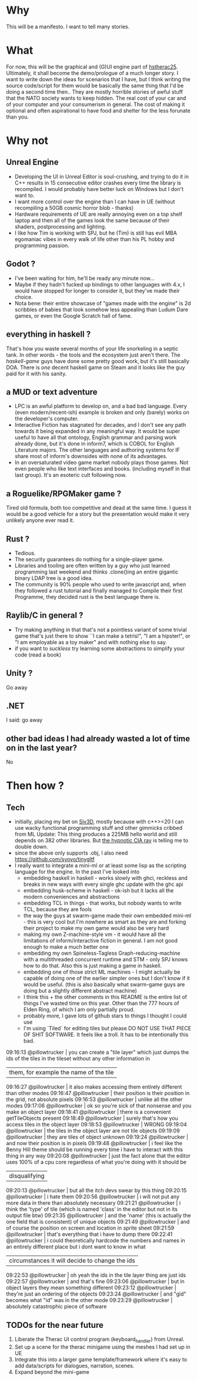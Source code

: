 * Why
This will be a manifesto. I want to tell many stories.
* What
For now, this will be the graphical and (G)UI engine part of [[https://github.com/pillowtrucker/hstherac25][hstherac25]]. Ultimately, it shall become the demo/prologue of a much longer story.
I want to write down the ideas for scenarios that I have, but I think writing the source code/script for them would be basically the same thing that I'd be doing a second time then..
They are mostly horrible stories of awful stuff that the NATO society wants to keep hidden. The real cost of your car and of your computer and your consumerism in general. The cost of making it optional and often aspirational to have food and shelter for the less forunate than you.
* Why not
** Unreal Engine
  - Developing the UI in Unreal Editor is soul-crushing, and trying to do it in C++ results in 15 consecutive editor crashes every time the library is recompiled.
    I would probably have better luck on Windows but I don't want to.
  - I want more control over the engine than I can have in UE (without recompiling a 50GB cosmic horror blob - thanks)
  - Hardware requirements of UE are really annoying even on a top shelf laptop and then all of the games look the same because of their shaders, postprocessing and lighting.
  - I like how Tim is working with SPJ, but he (Tim) is still has evil MBA egomaniac vibes in every walk of life other than his PL hobby and programming passion.
** Godot ?
- I've been waiting for him, he'll be ready any minute now...
- Maybe if they hadn't fucked up bindings to other languages with 4.x, I would have stopped for longer to consider it, but they've made their choice.
- Nota bene: their entire showcase of "games made with the engine" is 2d scribbles of babies that look somehow less appealing than Ludum Dare games, or even the Google Scratch hall of fame.
** everything in haskell ?
That's how you waste several months of your life snorkeling in a septic tank. In other words - the tools and the ecosystem just aren't there.
The /haskell-game/ guys have done some pretty good work, but it's still basically DOA. There is /one/ decent haskell game on Steam and it looks like the guy paid for it with his sanity.
** a MUD or text adventure
  - LPC is an awful platform to develop on, and a bad bad language. Every (even modern/recent-ish) example is broken and only (barely) works on the developer's computer.
  - Interactive Fiction has stagnated for decades, and I don't see any path towards it being expanded in any meaningful way.
    It would be super useful to have all that ontology, English grammar and parsing work already done, but it's done in inform7, which is COBOL for English Literature majors.
    The other languages and authoring systems for IF share most of inform's downsides with none of its advantages.
  - In an oversaturated video game market nobody plays those games. Not even people who like text interfaces and books. (including myself in that last group). It's an esoteric cult following now.
** a Roguelike/RPGMaker game ?
Tired old formula, both too competitive and dead at the same time. I guess it would be a good vehicle for a story but the presentation would make it very unlikely anyone ever read it.
** Rust ?
  - Tedious.
  - The security guarantees do nothing for a single-player game.
  - Libraries and tooling are often written by a guy who just learned programming last weekend and thinks .clone()ing an entire gigantic binary LDAP tree is a good idea.
  - The community is 90% people who used to write javascript and, when they followed a rust tutorial and finally managed to Compile their first Programme, they decided rust is the best language there is.

** Raylib/C in general ?
  - Try making anything in that that's not a pointless variant of some trivial game that's just there to show ``I can make a tetris!", "I am a hipster!", or "I am employable as a toy maker" and with nothing else to say.
  - if you want to /suckless/ try learning some abstractions to simplify your code (read a book)
** Unity ?
Go away
** .NET
I said: go away
** other bad ideas I had already wasted a lot of time on in the last year?
No
* Then how ?
** Tech
  - initially, placing my bet on [[https://github.com/Siv3D][Siv3D]], mostly because with c++>=20 I can use wacky functional programming stuff and other gimmicks cribbed from ML
    Update: This thing produces a 225MB hello world and still depends on 382 other libraries. But [[https://siv3d-for-kids.github.io/][the hypnotic CIA ray]] is telling me to double down.
  - since the above only supports .obj, I also need https://github.com/syoyo/tinygltf
  - I really want to integrate a mini-ml or at least some lisp as the scripting language for the engine.
    In the past I've looked into
    - embedding haskell in haskell - works slowly with ghci, reckless and breaks in new ways with every single ghc update with the ghc api
    - embedding husk-scheme in haskell - ok-ish but it lacks all the modern conveniences and abstractions
    - embedding TCL in things - that works, but nobody wants to write TCL, because they are fools
    - the way the guys at swarm-game made their own embedded mini-ml - this is very cool but I'm nowhere as smart as they are and forking their project to make my own game would also be very hard
    - making my own Z-machine-style vm - it would have all the limitations of inform/interactive fiction in general. I am not good enough to make a much better one
    - embedding my own Spineless-Tagless Graph-reducing-machine with a multithreaded concurrent runtime and STM - only SPJ knows how to do that. Also this is just making a game in haskell.
    - embedding one of those strict ML machines - I might actually be capable of doing one of the earlier simpler ones but I don't know if it would be useful. (this is also basically what swarm-game guys are doing but a slightly different abstract machine)
    - I think this + the other comments in this README is the entire list of things I've wasted time on this year. Other than the 777 hours of Elden Ring, of which I am only partially proud.
    - probably more, I gave lots of github stars to things I thought I could use
    - I'm using `Tiled` for editing tiles but please DO NOT USE THAT PIECE OF SHIT SOFTWARE. It feels like a troll. It has to be intentionally this bad.
 #+BEGIN_RANT
09:16:13    @pillowtrucker | you can create a "tile layer" which just dumps the ids of the tiles in the tileset without any other information in
                           | them, for example the name of the tile
09:16:27    @pillowtrucker | it also makes accessing them entirely different than other modes
09:16:47    @pillowtrucker | their position is their position in the grid, not absolute pixels
09:16:53    @pillowtrucker | unlike all the other modes
09:17:06    @pillowtrucker | ok so you're sick of that nonsense and you make an object layer
09:18:41    @pillowtrucker | there is a convenient getTileObjects present
09:18:49    @pillowtrucker | surely that's how you access tiles in the object layer
09:18:53    @pillowtrucker | WRONG
09:19:04    @pillowtrucker | the tiles in the object layer are not tile objects
09:19:09    @pillowtrucker | they are tiles of object unknown
09:19:24    @pillowtrucker | and now their position is in pixels
09:19:48    @pillowtrucker | i feel like the Benny Hill theme should be running every time i have to interact with this thing in any way
09:20:08    @pillowtrucker | just the fact alone that the editor uses 100% of a cpu core regardless of what you're doing with it should be
                           | disqualifying
09:20:13    @pillowtrucker | but all the itch devs swear by this thing
09:20:15    @pillowtrucker | i hate them
09:20:56    @pillowtrucker | i will not put any more data in there than absolutely necessary
09:21:21    @pillowtrucker | i think the 'type' of tile (which is named 'class' in the editor but not in its output file btw)
09:21:35    @pillowtrucker | and the 'name' (this is actually the one field that is consistent) of unique objects
09:21:49    @pillowtrucker | and of course the position on screen and location in sprite sheet
09:21:59    @pillowtrucker | that's everything that i have to dump there
09:22:41    @pillowtrucker | i could theoretically hardcode the numbers and names in an entirely different place but i dont want to know in what
                           | circumstances it will decide to change the ids
09:22:53    @pillowtrucker | oh yeah the ids in the tile layer thing are just ids
09:22:57    @pillowtrucker | and that's fine
09:23:06    @pillowtrucker | but in object layers they mean something different
09:23:12    @pillowtrucker | they're just an ordering of the objects
09:23:24    @pillowtrucker | and "gid" becomes what "id" was in the other mode
09:23:29    @pillowtrucker | absolutely catastrophic piece of software
#+END_RANT
** TODOs for the near future
  1. Liberate the Therac UI control program (keyboard_handler) from Unreal.
  2. Set up a scene for the therac minigame using the meshes I had set up in UE
  3. Integrate this into a larger game template/framework where it's easy to add data/scripts for dialogues, narration, scenes.
  4. Expand beyond the mini-game
